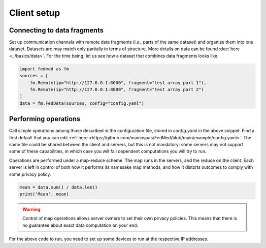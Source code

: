 Client setup
============

Connecting to data fragments
----------------------------

Set up communication channels with remote data fragments
(i.e., parts of the same dataset) and organize them into
one dataset. Datasets are may match only partially
in terms of structure. More details on data can be found
:doc:`here <../basics/data>`. For the time being, let
us see how a dataset that combines data fragments
looks like:

.. code-block:: python

    import fedmed as fm
    sources = [
        fm.Remote(ip="http://127.0.0.1:8000", fragment="test array part 1"),
        fm.Remote(ip="http://127.0.0.1:8000", fragment="test array part 2")
    ]
    data = fm.FedData(sources, config="config.yaml")

Performing operations
---------------------

Call simple operations among those described in the configuration
file, stored in `config.yaml` in the above snippet.
Find a first default that you can edit
:ref:`here <https://github.com/maniospas/FedMed/blob/main/example/config.yaml>`.
The same file could be shared between the client and servers,
but this is not mandatory; some servers may not support some
of these capabilities, in which case you will fail dependent
computations you will try to run.

Operations are performed under a map-reduce scheme.
The map runs in the servers, and the reduce on the client.
Each server is left in control of both how it performs its
namesake map methods, and how it distorts outcomes to comply
with some privacy policy.

.. code-block:: python

    mean = data.sum() / data.len()
    print('Mean', mean)

.. warning:: Control of map operations allows server owners to
    set their own privacy policies. This means that there is
    no guarantee about exact data computation on your end.

For the above code to run, you need to set up some devices to run at the respective IP addresses.

